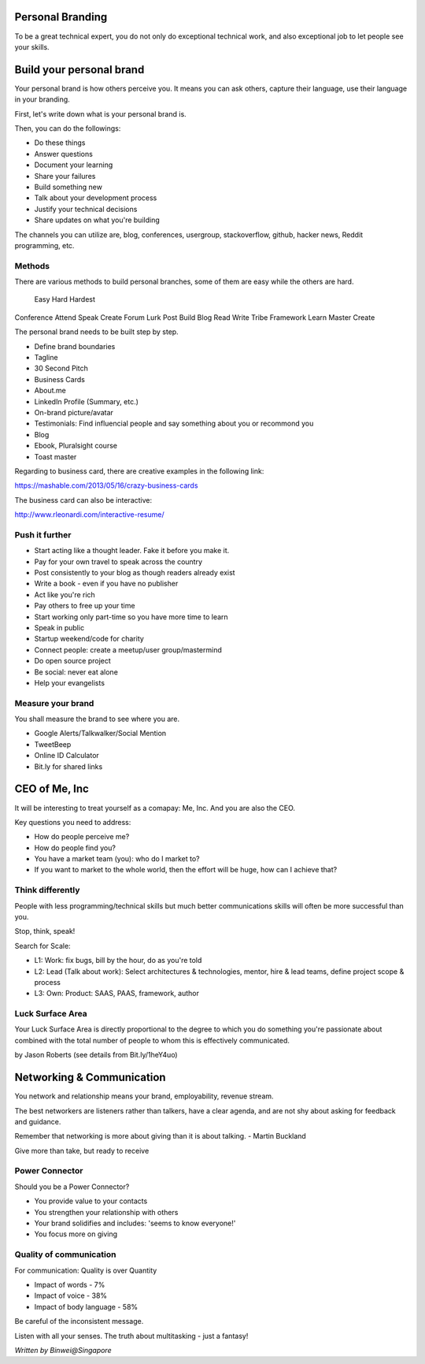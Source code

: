 
Personal Branding
======================

.. post:: Dec 25, 2018
   :tags: career
   :category: Management

To be a great technical expert, you do not only do exceptional technical work, and also exceptional job to let people see your skills.

Build your personal brand
===========================

Your personal brand is how others perceive you.
It means you can ask others, capture their language, use their language in your branding.

First, let's write down what is your personal brand is.

Then, you can do the followings:

* Do these things	                        
* Answer questions	                      
* Document your learning	                
* Share your failures	                    
* Build something new	                    
* Talk about your development process	    
* Justify your technical decisions	     
* Share updates on what you're building	  

The channels you can utilize are, 
blog, conferences, usergroup, stackoverflow, github, hacker news, Reddit programming, etc.

Methods
----------------------------

There are various methods to build personal branches, some of them are easy while the others are hard.

            Easy        Hard        Hardest
Conference  Attend      Speak       Create
Forum       Lurk        Post        Build
Blog        Read        Write       Tribe
Framework   Learn       Master      Create

The personal brand needs to be built step by step.

* Define brand boundaries
* Tagline
* 30 Second Pitch
* Business Cards
* About.me
* LinkedIn Profile (Summary, etc.)
* On-brand picture/avatar
* Testimonials: Find influencial people and say something about you or recommond you
* Blog
* Ebook, Pluralsight course
* Toast master

Regarding to business card, there are creative examples in the following link:

https://mashable.com/2013/05/16/crazy-business-cards

The business card can also be interactive:

http://www.rleonardi.com/interactive-resume/

Push it further
--------------------------------

* Start acting like a thought leader. Fake it before you make it.
* Pay for your own travel to speak across the country
* Post consistently to your blog as though readers already exist
* Write a book - even if you have no publisher
* Act like you're rich
* Pay others to free up your time
* Start working only part-time so you have more time to learn
* Speak in public
* Startup weekend/code for charity
* Connect people: create a meetup/user group/mastermind
* Do open source project
* Be social: never eat alone
* Help your evangelists

Measure your brand
----------------------

You shall measure the brand to see where you are.

* Google Alerts/Talkwalker/Social Mention
* TweetBeep
* Online ID Calculator
* Bit.ly for shared links

CEO of Me, Inc
========================

It will be interesting to treat yourself as a comapay: Me, Inc. And you are also the CEO.

Key questions you need to address: 

* How do people perceive me?
* How do people find you?
* You have a market team (you): who do I market to?
* If you want to market to the whole world, then the effort will be huge, how can I achieve that?

Think differently
------------------

People with less programming/technical skills but much better communications skills 
will often be more successful than you.

Stop, think, speak!

Search for Scale:

* L1: Work: fix bugs, bill by the hour, do as you're told
* L2: Lead (Talk about work): Select architectures & technologies, mentor, hire & lead teams, define project scope & process
* L3: Own: Product: SAAS, PAAS, framework, author

Luck Surface Area
--------------------

Your Luck Surface Area is directly proportional to 
the degree to which you do something you're passionate about 
combined with the total number of people to whom this is effectively communicated.

by Jason Roberts (see details from Bit.ly/1heY4uo)

Networking & Communication
======================================

You network and relationship means your brand, employability, revenue stream.

The best networkers are listeners rather than talkers, have a clear agenda, and are not shy about asking for feedback and guidance. 

Remember that networking is more about giving than it is about talking.
- Martin Buckland

Give more than take, but ready to receive

Power Connector
-----------------------------------

Should you be a Power Connector? 

* You provide value to your contacts
* You strengthen your relationship with others
* Your brand solidifies and includes: 'seems to know everyone!'
* You focus more on giving

Quality of communication
---------------------------

For communication: Quality is over Quantity

* Impact of words - 7%
* Impact of voice - 38%
* Impact of body language - 58%

Be careful of the inconsistent message.

Listen with all your senses. 
The truth about multitasking - just a fantasy!

*Written by Binwei@Singapore*

